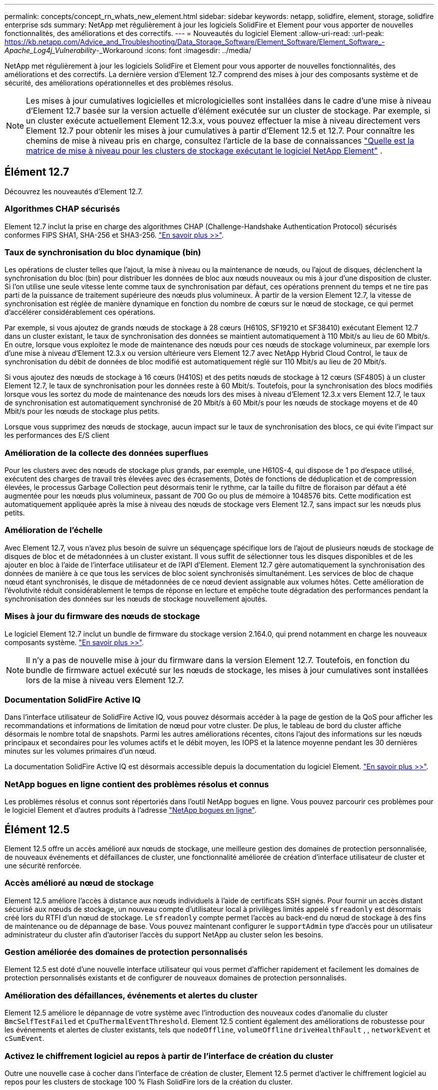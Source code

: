 ---
permalink: concepts/concept_rn_whats_new_element.html 
sidebar: sidebar 
keywords: netapp, solidfire, element, storage, solidfire enterprise sds 
summary: NetApp met régulièrement à jour les logiciels SolidFire et Element pour vous apporter de nouvelles fonctionnalités, des améliorations et des correctifs. 
---
= Nouveautés du logiciel Element
:allow-uri-read: 
:url-peak: https://kb.netapp.com/Advice_and_Troubleshooting/Data_Storage_Software/Element_Software/Element_Software_-_Apache_Log4j_Vulnerability_-_Workaround
:icons: font
:imagesdir: ../media/


[role="lead"]
NetApp met régulièrement à jour les logiciels SolidFire et Element pour vous apporter de nouvelles fonctionnalités, des améliorations et des correctifs. La dernière version d'Element 12.7 comprend des mises à jour des composants système et de sécurité, des améliorations opérationnelles et des problèmes résolus.


NOTE: Les mises à jour cumulatives logicielles et micrologicielles sont installées dans le cadre d'une mise à niveau d'Element 12.7 basée sur la version actuelle d'élément exécutée sur un cluster de stockage. Par exemple, si un cluster exécute actuellement Element 12.3.x, vous pouvez effectuer la mise à niveau directement vers Element 12.7 pour obtenir les mises à jour cumulatives à partir d'Element 12.5 et 12.7. Pour connaître les chemins de mise à niveau pris en charge, consultez l'article de la base de connaissances https://kb.netapp.com/Advice_and_Troubleshooting/Data_Storage_Software/Element_Software/What_is_the_upgrade_matrix_for_storage_clusters_running_NetApp_Element_software["Quelle est la matrice de mise à niveau pour les clusters de stockage exécutant le logiciel NetApp Element"^] .



== Élément 12.7

Découvrez les nouveautés d'Element 12.7.



=== Algorithmes CHAP sécurisés

Element 12.7 inclut la prise en charge des algorithmes CHAP (Challenge-Handshake Authentication Protocol) sécurisés conformes FIPS SHA1, SHA-256 et SHA3-256. link:../storage/task_data_manage_accounts_work_with_accounts_task.html["En savoir plus >>"].



=== Taux de synchronisation du bloc dynamique (bin)

Les opérations de cluster telles que l'ajout, la mise à niveau ou la maintenance de nœuds, ou l'ajout de disques, déclenchent la synchronisation du bloc (bin) pour distribuer les données de bloc aux nœuds nouveaux ou mis à jour d'une disposition de cluster. Si l'on utilise une seule vitesse lente comme taux de synchronisation par défaut, ces opérations prennent du temps et ne tire pas parti de la puissance de traitement supérieure des nœuds plus volumineux. À partir de la version Element 12.7, la vitesse de synchronisation est réglée de manière dynamique en fonction du nombre de cœurs sur le nœud de stockage, ce qui permet d'accélérer considérablement ces opérations.

Par exemple, si vous ajoutez de grands nœuds de stockage à 28 cœurs (H610S, SF19210 et SF38410) exécutant Element 12.7 dans un cluster existant, le taux de synchronisation des données se maintient automatiquement à 110 Mbit/s au lieu de 60 Mbit/s. En outre, lorsque vous exploitez le mode de maintenance des nœuds pour ces nœuds de stockage volumineux, par exemple lors d'une mise à niveau d'Element 12.3.x ou version ultérieure vers Element 12.7 avec NetApp Hybrid Cloud Control, le taux de synchronisation du débit de données de bloc modifié est automatiquement réglé sur 110 Mbit/s au lieu de 20 Mbit/s.

Si vous ajoutez des nœuds de stockage à 16 cœurs (H410S) et des petits nœuds de stockage à 12 cœurs (SF4805) à un cluster Element 12.7, le taux de synchronisation pour les données reste à 60 Mbit/s. Toutefois, pour la synchronisation des blocs modifiés lorsque vous les sortez du mode de maintenance des nœuds lors des mises à niveau d'Element 12.3.x vers Element 12.7, le taux de synchronisation est automatiquement synchronisé de 20 Mbit/s à 60 Mbit/s pour les nœuds de stockage moyens et de 40 Mbit/s pour les nœuds de stockage plus petits.

Lorsque vous supprimez des nœuds de stockage, aucun impact sur le taux de synchronisation des blocs, ce qui évite l'impact sur les performances des E/S client



=== Amélioration de la collecte des données superflues

Pour les clusters avec des nœuds de stockage plus grands, par exemple, une H610S-4, qui dispose de 1 po d'espace utilisé, exécutent des charges de travail très élevées avec des écrasements, Dotés de fonctions de déduplication et de compression élevées, le processus Garbage Collection peut désormais tenir le rythme, car la taille du filtre de floraison par défaut a été augmentée pour les nœuds plus volumineux, passant de 700 Go ou plus de mémoire à 1048576 bits. Cette modification est automatiquement appliquée après la mise à niveau des nœuds de stockage vers Element 12.7, sans impact sur les nœuds plus petits.



=== Amélioration de l'échelle

Avec Element 12.7, vous n'avez plus besoin de suivre un séquençage spécifique lors de l'ajout de plusieurs nœuds de stockage de disques de bloc et de métadonnées à un cluster existant. Il vous suffit de sélectionner tous les disques disponibles et de les ajouter en bloc à l'aide de l'interface utilisateur et de l'API d'Element. Element 12.7 gère automatiquement la synchronisation des données de manière à ce que tous les services de bloc soient synchronisés simultanément. Les services de bloc de chaque nœud étant synchronisés, le disque de métadonnées de ce nœud devient assignable aux volumes hôtes. Cette amélioration de l'évolutivité réduit considérablement le temps de réponse en lecture et empêche toute dégradation des performances pendant la synchronisation des données sur les nœuds de stockage nouvellement ajoutés.



=== Mises à jour du firmware des nœuds de stockage

Le logiciel Element 12.7 inclut un bundle de firmware du stockage version 2.164.0, qui prend notamment en charge les nouveaux composants système. link:https://docs.netapp.com/us-en/hci/docs/rn_storage_firmware_2.164.0.html["En savoir plus >>"].


NOTE: Il n'y a pas de nouvelle mise à jour du firmware dans la version Element 12.7. Toutefois, en fonction du bundle de firmware actuel exécuté sur les nœuds de stockage, les mises à jour cumulatives sont installées lors de la mise à niveau vers Element 12.7.



=== Documentation SolidFire Active IQ

Dans l'interface utilisateur de SolidFire Active IQ, vous pouvez désormais accéder à la page de gestion de la QoS pour afficher les recommandations et informations de limitation de nœud pour votre cluster. De plus, le tableau de bord du cluster affiche désormais le nombre total de snapshots. Parmi les autres améliorations récentes, citons l'ajout des informations sur les nœuds principaux et secondaires pour les volumes actifs et le débit moyen, les IOPS et la latence moyenne pendant les 30 dernières minutes sur les volumes primaires d'un nœud.

La documentation SolidFire Active IQ est désormais accessible depuis la documentation du logiciel Element. link:https://docs.netapp.com/us-en/element-software/monitor-storage-active-iq.html["En savoir plus >>"].



=== NetApp bogues en ligne contient des problèmes résolus et connus

Les problèmes résolus et connus sont répertoriés dans l'outil NetApp bogues en ligne. Vous pouvez parcourir ces problèmes pour le logiciel Element et d'autres produits à l'adresse https://mysupport.netapp.com/site/products/all/details/element-software/bugsonline-tab["NetApp bogues en ligne"^].



== Élément 12.5

Element 12.5 offre un accès amélioré aux nœuds de stockage, une meilleure gestion des domaines de protection personnalisée, de nouveaux événements et défaillances de cluster, une fonctionnalité améliorée de création d'interface utilisateur de cluster et une sécurité renforcée.



=== Accès amélioré au nœud de stockage

Element 12.5 améliore l'accès à distance aux nœuds individuels à l'aide de certificats SSH signés. Pour fournir un accès distant sécurisé aux nœuds de stockage, un nouveau compte d'utilisateur local à privilèges limités appelé `sfreadonly` est désormais créé lors du RTFI d'un nœud de stockage. Le `sfreadonly` compte permet l'accès au back-end du nœud de stockage à des fins de maintenance ou de dépannage de base. Vous pouvez maintenant configurer le `supportAdmin` type d'accès pour un utilisateur administrateur du cluster afin d'autoriser l'accès du support NetApp au cluster selon les besoins.



=== Gestion améliorée des domaines de protection personnalisés

Element 12.5 est doté d'une nouvelle interface utilisateur qui vous permet d'afficher rapidement et facilement les domaines de protection personnalisés existants et de configurer de nouveaux domaines de protection personnalisés.



=== Amélioration des défaillances, événements et alertes du cluster

Element 12.5 améliore le dépannage de votre système avec l'introduction des nouveaux codes d'anomalie du cluster `BmcSelfTestFailed` et `CpuThermalEventThreshold`. Element 12.5 contient également des améliorations de robustesse pour les événements et alertes de cluster existants, tels que `nodeOffline`, `volumeOffline` `driveHealthFault` , , `networkEvent` et	`cSumEvent`.



=== Activez le chiffrement logiciel au repos à partir de l'interface de création du cluster

Outre une nouvelle case à cocher dans l'interface de création de cluster, Element 12.5 permet d'activer le chiffrement logiciel au repos pour les clusters de stockage 100 % Flash SolidFire lors de la création du cluster.



=== Mises à jour du firmware des nœuds de stockage

Le logiciel Element 12.5 inclut des mises à jour de firmware pour les nœuds de stockage. link:../concepts/concept_rn_relatedrn_element.html#storage-firmware["En savoir plus >>"].



=== Sécurité renforcée

L'élément 12.5 contient l'atténuation qui ferme l'exposition du logiciel Element à la vulnérabilité Apache Log4j. Les clusters de stockage NetApp SolidFire avec la fonctionnalité de volumes virtuels (VVol) activée sont exposés à la vulnérabilité Apache Log4j. Pour plus d'informations sur la solution de contournement concernant la vulnérabilité Apache Log4j dans le logiciel NetApp Element, consultez {url-Peak}[Article de la base de connaissances^].

Si vous utilisez Element 11.x, 12.0 ou 12.2, ou si votre cluster de stockage se trouve déjà au niveau d'Element 12.3 ou 12.3.1 avec la fonctionnalité VVols activée, vous devez effectuer une mise à niveau vers la version 12.5.

Element 12.5 inclut également plus de 120 résolutions de vulnérabilité dans la sécurité CVE.



== Trouvez plus d'informations

* https://kb.netapp.com/Advice_and_Troubleshooting/Data_Storage_Software/Management_services_for_Element_Software_and_NetApp_HCI/Management_Services_Release_Notes["Notes de version des services de contrôle et de gestion de cloud hybride NetApp"^]
* https://docs.netapp.com/us-en/vcp/index.html["Plug-in NetApp Element pour vCenter Server"^]
* https://docs.netapp.com/us-en/element-software/index.html["Documentation SolidFire et Element"]
* https://docs.netapp.com/us-en/element-software/index.html["Documentation SolidFire et Element"^]
* http://docs.netapp.com/sfe-122/index.jsp["Centre de documentation des logiciels SolidFire et Element pour les versions précédentes"^]
* https://www.netapp.com/us/documentation/hci.aspx["Page Ressources NetApp HCI"^]
* link:../hardware/fw_storage_nodes.html["Versions de firmware de stockage prises en charge pour les nœuds de stockage SolidFire"]


